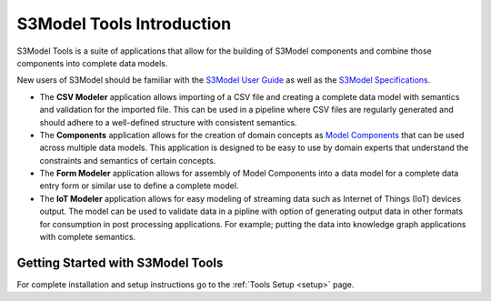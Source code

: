 ==========================
S3Model Tools Introduction
==========================

S3Model Tools is a suite of applications that allow for the building of S3Model components and combine those components into complete data models. 

New users of S3Model should be familiar with the `S3Model User Guide <https://s3model.com/userguide/docs/index.html>`_ as well as the `S3Model Specifications <https://s3model.com/specifications/docs/index.html>`_.

- The **CSV Modeler** application allows importing of a CSV file and creating a complete data model with semantics and validation for the imported file. This can be used in a pipeline where CSV files are regularly generated and should adhere to a well-defined structure with consistent semantics.    

- The **Components** application allows for the creation of domain concepts as `Model Components <https://s3model.com/specifications/docs/glossary.html#model-component-mc>`_ that can be used across multiple data models. This application is designed to be easy to use by domain experts that understand the constraints and semantics of certain concepts. 

- The **Form Modeler** application allows for assembly of Model Components into a data model for a complete data entry form or similar use to define a complete model. 

- The **IoT Modeler** application allows for easy modeling of streaming data such as Internet of Things (IoT) devices output. The model can be used to validate data in a pipline with option of generating output data in other formats for consumption in post processing applications. For example; putting the data into knowledge graph applications with complete semantics.


Getting Started with S3Model Tools
----------------------------------

For complete installation and setup instructions go to the :ref:`Tools Setup <setup>` page. 
